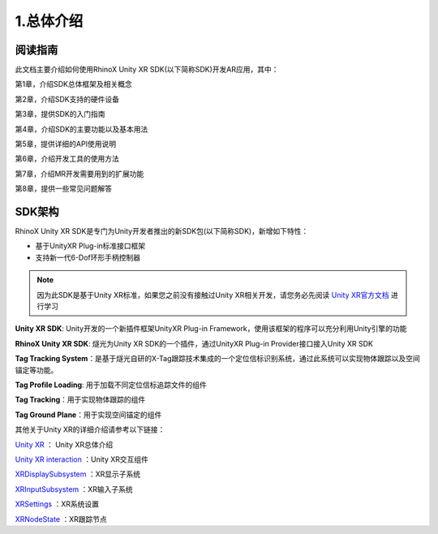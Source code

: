 .. _1 总体介绍:

1.总体介绍
===============================

阅读指南
----------

此文档主要介绍如何使用RhinoX Unity XR SDK(以下简称SDK)开发AR应用，其中：

第1章，介绍SDK总体框架及相关概念

第2章，介绍SDK支持的硬件设备

第3章，提供SDK的入门指南

第4章，介绍SDK的主要功能以及基本用法

第5章，提供详细的API使用说明

第6章，介绍开发工具的使用方法

第7章，介绍MR开发需要用到的扩展功能

第8章，提供一些常见问题解答


SDK架构
--------------------

RhinoX Unity XR SDK是专门为Unity开发者推出的新SDK包(以下简称SDK)，新增如下特性：

- 基于UnityXR Plug-in标准接口框架
- 支持新一代6-Dof环形手柄控制器

.. note::
    因为此SDK是基于Unity XR标准，如果您之前没有接触过Unity XR相关开发，请您务必先阅读 `Unity XR官方文档`_ 进行学习


.. _Unity XR官方文档: https://docs.unity3d.com/cn/current/Manual/XR.html

.. image:: _static/1.1_unityxr_arch.png

**Unity XR SDK**: Unity开发的一个新插件框架UnityXR Plug-in Framework，使用该框架的程序可以充分利用Unity引擎的功能

**RhinoX Unity XR SDK**: 燧光为Unity XR SDK的一个插件，通过UnityXR Plug-in Provider接口接入Unity XR SDK

**Tag Tracking System**：是基于燧光自研的X-Tag跟踪技术集成的一个定位信标识别系统，通过此系统可以实现物体跟踪以及空间锚定等功能。

**Tag Profile Loading**: 用于加载不同定位信标追踪文件的组件

**Tag Tracking**：用于实现物体跟踪的组件

**Tag Ground Plane**：用于实现空间锚定的组件

其他关于Unity XR的详细介绍请参考以下链接：

`Unity XR <https://docs.unity3d.com/Manual/XR.html>`_ ： Unity XR总体介绍 

`Unity XR interaction <https://docs.unity3d.com/Packages/com.unity.xr.interaction.toolkit@2.1/manual/index.html>`_ ：Unity XR交互组件

`XRDisplaySubsystem <https://docs.unity3d.com/Manual/xrsdk-display.html>`_ ：XR显示子系统

`XRInputSubsystem <https://docs.unity3d.com/Manual/xrsdk-input.html>`_ ：XR输入子系统

`XRSettings <https://docs.unity3d.com/ScriptReference/XR.XRSettings.html>`_ ：XR系统设置

`XRNodeState <https://docs.unity3d.com/ScriptReference/XR.XRNodeState.html>`_ ：XR跟踪节点


